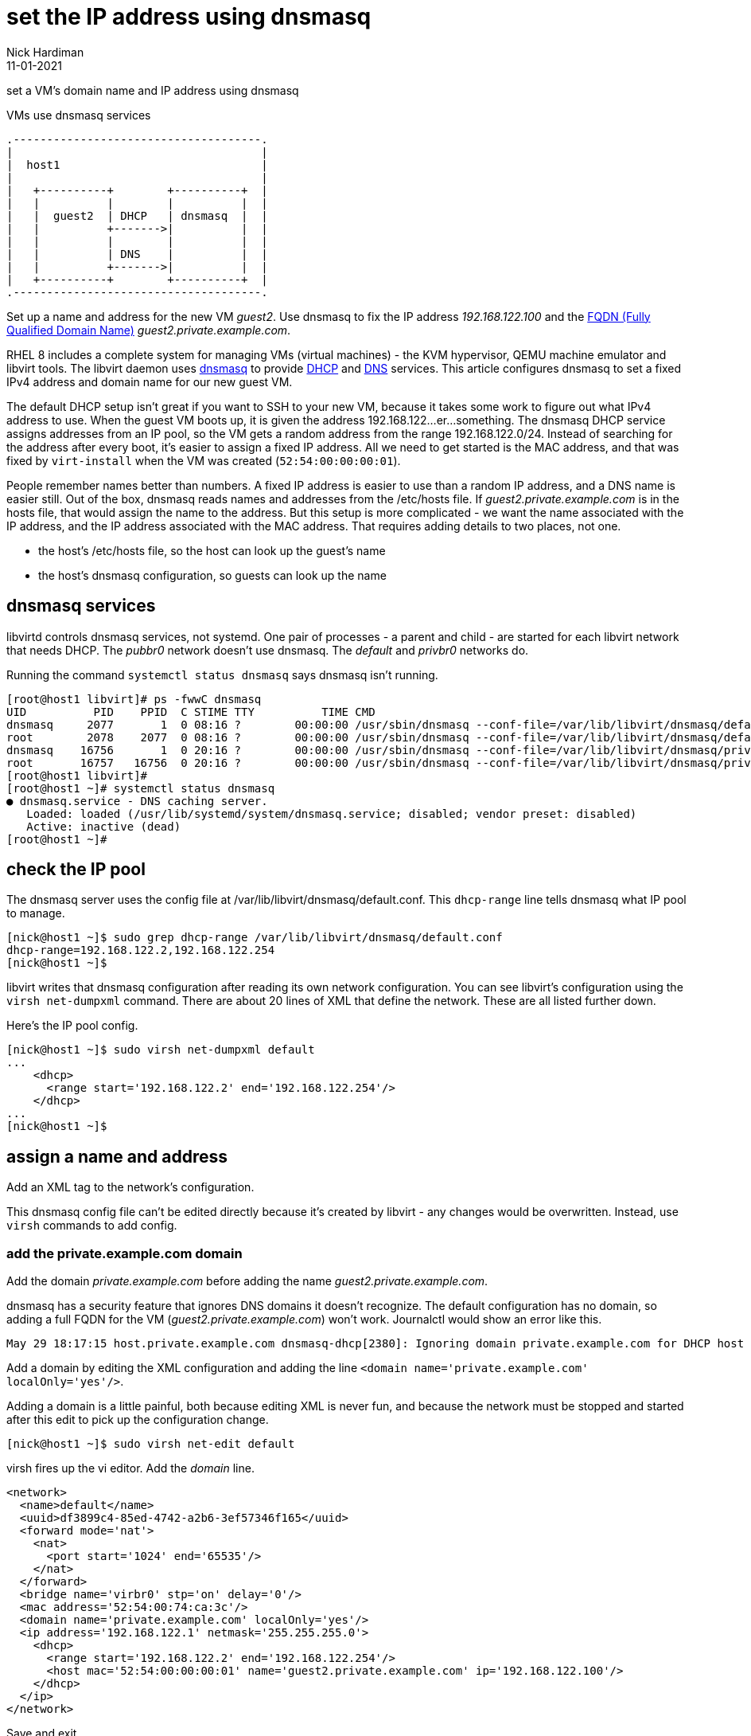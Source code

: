 = set the IP address using dnsmasq 
Nick Hardiman 
:source-highlighter: pygments
:revdate: 11-01-2021



set a VM's domain name and IP address using dnsmasq

.VMs use dnsmasq services 
....
.-------------------------------------.  
|                                     |
|  host1                              |
|                                     |
|   +----------+        +----------+  |
|   |          |        |          |  |
|   |  guest2  | DHCP   | dnsmasq  |  |
|   |          +------->|          |  |
|   |          |        |          |  |
|   |          | DNS    |          |  |
|   |          +------->|          |  |
|   +----------+        +----------+  |
.-------------------------------------.  
....


Set up a name and address for the new VM _guest2_. Use dnsmasq to fix the IP address _192.168.122.100_ and the 
https://en.wikipedia.org/wiki/Fully_qualified_domain_name[FQDN (Fully Qualified Domain Name)] _guest2.private.example.com_.

RHEL 8 includes a complete system for managing VMs (virtual machines) - the KVM hypervisor, QEMU machine emulator and libvirt tools. 
The libvirt daemon uses http://www.thekelleys.org.uk/dnsmasq/doc.html[dnsmasq] to provide 
https://en.wikipedia.org/wiki/Dynamic_Host_Configuration_Protocol[DHCP] 
and https://en.wikipedia.org/wiki/Domain_Name_System[DNS] services. 
This article configures dnsmasq to set a fixed IPv4 address and domain name for our new guest VM. 

The default DHCP setup isn't great if you want to SSH to your new VM, because it takes some work to figure out what IPv4 address to use.  
When the guest VM boots up, it is given the address 192.168.122...er...something. 
The dnsmasq DHCP service assigns addresses from an IP pool, so the VM gets a random address from the range 192.168.122.0/24. 
Instead of searching for the address after every boot, it's easier to assign a fixed IP address. 
All we need to get started is the MAC address, and that was fixed by ``virt-install`` when the VM was created (``52:54:00:00:00:01``). 

People remember names better than numbers. A fixed IP address is easier to use than a random IP address, and a DNS name is easier still.  
Out of the box, dnsmasq reads names and addresses from the /etc/hosts file. 
If _guest2.private.example.com_ is in the hosts file, that would assign the name to the address.
But this setup is more complicated - we want the name associated with the IP address, and the IP address associated with the MAC address. That requires adding details to two places, not one. 

* the host's /etc/hosts file, so the host can look up the guest's name
* the host's dnsmasq configuration, so guests can look up the name


== dnsmasq services 

libvirtd controls dnsmasq services, not systemd. 
One pair of processes - a parent and child - are started for each libvirt network that needs DHCP.
The _pubbr0_ network doesn't use dnsmasq.
The _default_ and _privbr0_ networks do.

Running the command ``systemctl status dnsmasq`` says dnsmasq isn't running. 

[source,shell]
....
[root@host1 libvirt]# ps -fwwC dnsmasq
UID          PID    PPID  C STIME TTY          TIME CMD
dnsmasq     2077       1  0 08:16 ?        00:00:00 /usr/sbin/dnsmasq --conf-file=/var/lib/libvirt/dnsmasq/default.conf --leasefile-ro --dhcp-script=/usr/libexec/libvirt_leaseshelper
root        2078    2077  0 08:16 ?        00:00:00 /usr/sbin/dnsmasq --conf-file=/var/lib/libvirt/dnsmasq/default.conf --leasefile-ro --dhcp-script=/usr/libexec/libvirt_leaseshelper
dnsmasq    16756       1  0 20:16 ?        00:00:00 /usr/sbin/dnsmasq --conf-file=/var/lib/libvirt/dnsmasq/privbr0.conf --leasefile-ro --dhcp-script=/usr/libexec/libvirt_leaseshelper
root       16757   16756  0 20:16 ?        00:00:00 /usr/sbin/dnsmasq --conf-file=/var/lib/libvirt/dnsmasq/privbr0.conf --leasefile-ro --dhcp-script=/usr/libexec/libvirt_leaseshelper
[root@host1 libvirt]# 
[root@host1 ~]# systemctl status dnsmasq
● dnsmasq.service - DNS caching server.
   Loaded: loaded (/usr/lib/systemd/system/dnsmasq.service; disabled; vendor preset: disabled)
   Active: inactive (dead)
[root@host1 ~]# 
....



== check the IP pool 

The dnsmasq server uses the config file at /var/lib/libvirt/dnsmasq/default.conf. This ``dhcp-range`` line tells dnsmasq what IP pool to manage. 

[source,shell]
....
[nick@host1 ~]$ sudo grep dhcp-range /var/lib/libvirt/dnsmasq/default.conf
dhcp-range=192.168.122.2,192.168.122.254
[nick@host1 ~]$ 
....

libvirt writes that dnsmasq configuration after reading its own network configuration.
You can see libvirt's configuration  using the ``virsh net-dumpxml`` command.
There are about 20 lines of XML that define the network.
These are all listed further down. 

Here's the IP pool config.  

[source,shell]
....
[nick@host1 ~]$ sudo virsh net-dumpxml default
...
    <dhcp>
      <range start='192.168.122.2' end='192.168.122.254'/>
    </dhcp>
...
[nick@host1 ~]$ 
....


== assign a name and address

Add an XML tag to the network's configuration.

This dnsmasq config file can't be edited directly because it's created by libvirt - any changes would be overwritten. 
Instead, use ``virsh`` commands to add config. 


=== add the private.example.com domain 

Add the domain _private.example.com_ before adding the name _guest2.private.example.com_.

dnsmasq has a security feature that ignores DNS domains it doesn't recognize. 
The default configuration has no domain, so adding a full FQDN for the VM (_guest2.private.example.com_) won't work. Journalctl would show an error like this. 

[source,shell]
....
May 29 18:17:15 host.private.example.com dnsmasq-dhcp[2380]: Ignoring domain private.example.com for DHCP host name guest2
....

Add a domain by editing the XML configuration and adding the line ``<domain name='private.example.com' localOnly='yes'/>``.

Adding a domain is a little painful, both because editing XML is never fun, and because the network must be stopped and started after this edit to pick up the configuration change. 


[source,shell]
....
[nick@host1 ~]$ sudo virsh net-edit default
....

virsh fires up the vi editor. 
Add the _domain_ line. 

[source,xml]
....
<network>
  <name>default</name>
  <uuid>df3899c4-85ed-4742-a2b6-3ef57346f165</uuid>
  <forward mode='nat'>
    <nat>
      <port start='1024' end='65535'/>
    </nat>
  </forward>
  <bridge name='virbr0' stp='on' delay='0'/>
  <mac address='52:54:00:74:ca:3c'/>
  <domain name='private.example.com' localOnly='yes'/>
  <ip address='192.168.122.1' netmask='255.255.255.0'>
    <dhcp>
      <range start='192.168.122.2' end='192.168.122.254'/>
      <host mac='52:54:00:00:00:01' name='guest2.private.example.com' ip='192.168.122.100'/>
    </dhcp>
  </ip>
</network>
....

Save and exit. 

Restart the network. Check its state before and after - it changes from _inactive_ to _active_. 

[source,shell]
....
Network default XML configuration edited.

[nick@host1 ~]$ sudo virsh net-destroy default
Network default destroyed

[nick@host1 ~]$ sudo virsh net-list --all
 Name                 State      Autostart     Persistent
----------------------------------------------------------
 default              inactive   yes           yes

[nick@host1 ~]$ 
[nick@host1 ~]$ sudo virsh net-start default
Network default started

[nick@host1 ~]$ 
[nick@host1 ~]$ sudo virsh net-list --all
 Name                 State      Autostart     Persistent
----------------------------------------------------------
 default              active     yes           yes

[nick@host1 ~]$ 
....

Virsh updates the dnsmasq config.

[source,shell]
....
[nick@host1 ~]$ sudo grep private.example.com /var/lib/libvirt/dnsmasq/default.conf
local=/private.example.com/
domain=private.example.com
[nick@host1 ~]$ 
....



=== add the FQDN and IPv4 address to libvirt's config

Use virsh net-update, which doesn't require a network restart. 
The command contains the line of XML to be added. 
The name in the _name_ attribute matches the hostname set by the ``virt-customize`` command.
The ``--live`` and ``--config`` options make sure both the current configuration and the stored config are updated.

[source,shell]
....
sudo virsh net-update default add ip-dhcp-host \
    "<host  mac='52:54:00:00:00:01' name='guest2.private.example.com' ip='192.168.122.100' />" \
    --live \
    --config
....

Add the host line. 

[source,shell]
....
[nick@host1 ~]$ sudo virsh net-update default add ip-dhcp-host "<host mac='52:54:00:00:00:01' name='guest2.private.example.com' ip='192.168.122.100' />" --live --config
Updated network default persistent config and live state
[nick@host1 ~]$ 
....

You can remove this line by replacing ``add`` with ``delete``. 


=== add the FQDN and IPv4 address to the host 

Libvirt knows about your new machine, but your host machine has no idea.

Add a line to /etc/hosts. 

[source,shell]
....
[nick@host1 ~]$ sudo bash -c 'echo "192.168.122.100 guest2 guest2.private.example.com" >> /etc/hosts'
[nick@host1 ~]$ 
....


== check your work 

=== watch the activity log

When the _guest2_ VM starts, it uses DHCP to obtain an IP address.
The guest VM starts by broadcasting a 'looking for DHCP server' message and gets an answer from dnsmasq on the host machine. 
You can see the conversation taking place using ``journalctl``.

[source,shell]
....
[nick@host1 ~]$ journalctl -f
...
May 29 18:08:12 host.example.com dnsmasq-dhcp[2380]: DHCPREQUEST(virbr0) 192.168.122.27 52:54:00:00:00:01
May 29 18:08:12 host.example.com dnsmasq-dhcp[2380]: DHCPNAK(virbr0) 192.168.122.27 52:54:00:00:00:01 static lease available
May 29 18:08:12 host.example.com dnsmasq-dhcp[2380]: DHCPDISCOVER(virbr0) 192.168.122.27 52:54:00:00:00:01
May 29 18:08:12 host.example.com dnsmasq-dhcp[2380]: DHCPOFFER(virbr0) 192.168.122.100 52:54:00:00:00:01
May 29 18:08:12 host.example.com dnsmasq-dhcp[2380]: DHCPREQUEST(virbr0) 192.168.122.100 52:54:00:00:00:01
May 29 18:08:12 host.example.com dnsmasq-dhcp[2380]: DHCPACK(virbr0) 192.168.122.100 52:54:00:00:00:01 guest2
....


=== start the VM 

Check whether guest2 is running with ``virsh dominfo guest2``.
Stop the guest VM with ``virsh shutdown guest2``. 
Start with ``virsh shutdown guest2``.



=== resolve the name 

dnsmasq only listens to the libvirt network interface. 

[source,shell]
....
[nick@host1 ~]$ host guest2 192.168.122.1
Using domain server:
Name: 192.168.122.1
Address: 192.168.122.1#53
Aliases: 

guest2.private.example.com has address 192.168.122.100
[nick@host1 ~]$ 
....

Can the host find it?

[source,shell]
....
[nick@host1 ~]$ ping -c1 guest2
PING guest2 (192.168.122.100) 56(84) bytes of data.
64 bytes from guest2 (192.168.122.100): icmp_seq=1 ttl=64 time=0.226 ms

--- guest2 ping statistics ---
1 packets transmitted, 1 received, 0% packet loss, time 0ms
rtt min/avg/max/mdev = 0.226/0.226/0.226/0.000 ms
[nick@host1 ~]$ 
....


=== connect using SSH

[source,shell]
....
[nick@host1 ~]$ ssh guest2
The authenticity of host 'guest2 (192.168.122.100)' can't be established.
ECDSA key fingerprint is SHA256:JcjI8AIHkUvat0qdM1OqDPzY0jughZC5ZOuU/uvApmk.
Are you sure you want to continue connecting (yes/no/[fingerprint])? yes
Warning: Permanently added 'guest2,192.168.122.100' (ECDSA) to the list of known hosts.
nick@guest2's password: 
Activate the web console with: systemctl enable --now cockpit.socket

This system is not registered to Red Hat Insights. See https://cloud.redhat.com/
To register this system, run: insights-client --register

Last login: Fri May 29 12:15:41 2020
[nick@guest2 ~]$ 
....

Disconnect. 

[source,shell]
----
[nick@guest2 ~]$ exit
logout
Connection to 192.168.122.218 closed.
[nick@host1 ~]$ 
----

== automate 

This is obviously a massive PITA.
Use ansible.

Check 
https://www.richardwalker.dev/guides/ansible_libvirtlabs/
